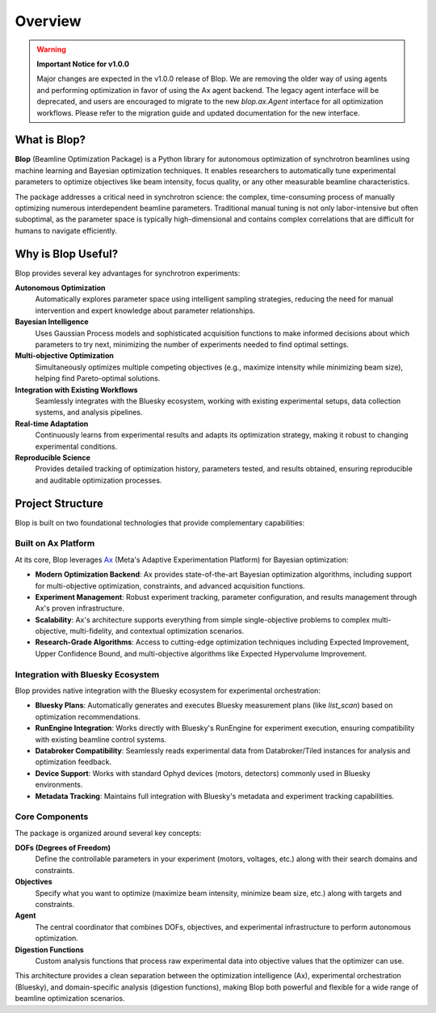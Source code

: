 Overview
========

.. warning::

    **Important Notice for v1.0.0**

    Major changes are expected in the v1.0.0 release of Blop. We are removing the older way of using agents and performing optimization in favor of using the Ax agent backend. The legacy agent interface will be deprecated, and users are encouraged to migrate to the new `blop.ax.Agent` interface for all optimization workflows. Please refer to the migration guide and updated documentation for the new interface.

What is Blop?
-------------

**Blop** (Beamline Optimization Package) is a Python library for autonomous optimization of synchrotron beamlines using machine learning and Bayesian optimization techniques. It enables researchers to automatically tune experimental parameters to optimize objectives like beam intensity, focus quality, or any other measurable beamline characteristics.

The package addresses a critical need in synchrotron science: the complex, time-consuming process of manually optimizing numerous interdependent beamline parameters. Traditional manual tuning is not only labor-intensive but often suboptimal, as the parameter space is typically high-dimensional and contains complex correlations that are difficult for humans to navigate efficiently.

Why is Blop Useful?
-------------------

Blop provides several key advantages for synchrotron experiments:

**Autonomous Optimization**
  Automatically explores parameter space using intelligent sampling strategies, reducing the need for manual intervention and expert knowledge about parameter relationships.

**Bayesian Intelligence** 
  Uses Gaussian Process models and sophisticated acquisition functions to make informed decisions about which parameters to try next, minimizing the number of experiments needed to find optimal settings.

**Multi-objective Optimization**
  Simultaneously optimizes multiple competing objectives (e.g., maximize intensity while minimizing beam size), helping find Pareto-optimal solutions.

**Integration with Existing Workflows**
  Seamlessly integrates with the Bluesky ecosystem, working with existing experimental setups, data collection systems, and analysis pipelines.

**Real-time Adaptation**
  Continuously learns from experimental results and adapts its optimization strategy, making it robust to changing experimental conditions.

**Reproducible Science**
  Provides detailed tracking of optimization history, parameters tested, and results obtained, ensuring reproducible and auditable optimization processes.

Project Structure
-----------------

Blop is built on two foundational technologies that provide complementary capabilities:

Built on Ax Platform
~~~~~~~~~~~~~~~~~~~~

At its core, Blop leverages `Ax <https://ax.dev/>`_ (Meta's Adaptive Experimentation Platform) for Bayesian optimization:

- **Modern Optimization Backend**: Ax provides state-of-the-art Bayesian optimization algorithms, including support for multi-objective optimization, constraints, and advanced acquisition functions.

- **Experiment Management**: Robust experiment tracking, parameter configuration, and results management through Ax's proven infrastructure.

- **Scalability**: Ax's architecture supports everything from simple single-objective problems to complex multi-objective, multi-fidelity, and contextual optimization scenarios.

- **Research-Grade Algorithms**: Access to cutting-edge optimization techniques including Expected Improvement, Upper Confidence Bound, and multi-objective algorithms like Expected Hypervolume Improvement.

Integration with Bluesky Ecosystem
~~~~~~~~~~~~~~~~~~~~~~~~~~~~~~~~~~

Blop provides native integration with the Bluesky ecosystem for experimental orchestration:

- **Bluesky Plans**: Automatically generates and executes Bluesky measurement plans (like `list_scan`) based on optimization recommendations.

- **RunEngine Integration**: Works directly with Bluesky's RunEngine for experiment execution, ensuring compatibility with existing beamline control systems.

- **Databroker Compatibility**: Seamlessly reads experimental data from Databroker/Tiled instances for analysis and optimization feedback.

- **Device Support**: Works with standard Ophyd devices (motors, detectors) commonly used in Bluesky environments.

- **Metadata Tracking**: Maintains full integration with Bluesky's metadata and experiment tracking capabilities.

Core Components
~~~~~~~~~~~~~~~

The package is organized around several key concepts:

**DOFs (Degrees of Freedom)**
  Define the controllable parameters in your experiment (motors, voltages, etc.) along with their search domains and constraints.

**Objectives** 
  Specify what you want to optimize (maximize beam intensity, minimize beam size, etc.) along with targets and constraints.

**Agent**
  The central coordinator that combines DOFs, objectives, and experimental infrastructure to perform autonomous optimization.

**Digestion Functions**
  Custom analysis functions that process raw experimental data into objective values that the optimizer can use.

This architecture provides a clean separation between the optimization intelligence (Ax), experimental orchestration (Bluesky), and domain-specific analysis (digestion functions), making Blop both powerful and flexible for a wide range of beamline optimization scenarios.
